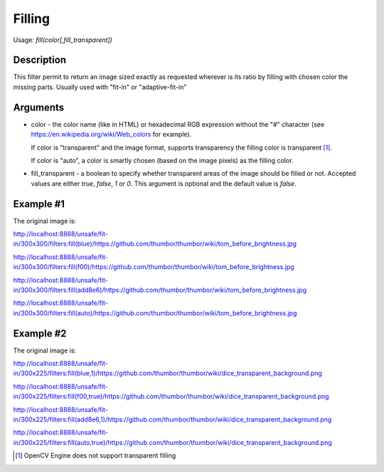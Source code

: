 Filling
=======

Usage: `fill(color[,fill_transparent])`

Description
-----------

This filter permit to return an image sized exactly as requested
wherever is its ratio by filling with chosen color the missing parts.
Usually used with "fit-in" or "adaptive-fit-in"

Arguments
---------

-  color - the color name (like in HTML) or hexadecimal RGB expression
   without the "#" character (see
   `<https://en.wikipedia.org/wiki/Web_colors>`_ for example).

   If color is "transparent" and the image format, supports transparency the
   filling color is transparent [1]_.

   If color is "auto", a color is smartly chosen (based on the image pixels)
   as the filling color.

-  fill_transparent - a boolean to specify whether transparent areas of the
   image should be filled or not. Accepted values are either `true`, `false`,
   `1` or `0`. This argument is optional and the default value is `false`.

Example #1
----------

The original image is:

.. image:: images/tom_before_brightness.jpg
    :alt: Original picture

`<http://localhost:8888/unsafe/fit-in/300x300/filters:fill(blue)/https://github.com/thumbor/thumbor/wiki/tom_before_brightness.jpg>`_

.. image:: images/tom_fill_blue.jpg
    :alt: Picture after the fill(blue) filter

`<http://localhost:8888/unsafe/fit-in/300x300/filters:fill(f00)/https://github.com/thumbor/thumbor/wiki/tom_before_brightness.jpg>`_

.. image:: images/tom_fill_red.jpg
    :alt: Picture after the fill(f00) filter

`<http://localhost:8888/unsafe/fit-in/300x300/filters:fill(add8e6)/https://github.com/thumbor/thumbor/wiki/tom_before_brightness.jpg>`_

.. image:: images/tom_fill_lightblue.jpg
    :alt: Picture after the fill(add8e6)

`<http://localhost:8888/unsafe/fit-in/300x300/filters:fill(auto)/https://github.com/thumbor/thumbor/wiki/tom_before_brightness.jpg>`_

.. image:: images/tom_fill_auto.jpg
    :alt: Picture after the fill(auto) filter (since 3.7.1)

Example #2
----------

The original image is:

.. image:: images/dice_transparent_background.png
    :alt: Original picture

`<http://localhost:8888/unsafe/fit-in/300x225/filters:fill(blue,1)/https://github.com/thumbor/thumbor/wiki/dice_transparent_background.png>`_

.. image:: images/dice_blue_background.png
    :alt: Picture after the fill(blue) filter

`<http://localhost:8888/unsafe/fit-in/300x225/filters:fill(f00,true)/https://github.com/thumbor/thumbor/wiki/dice_transparent_background.png>`_

.. image:: images/dice_red_background.png
    :alt: Picture after the fill(f00) filter

`<http://localhost:8888/unsafe/fit-in/300x225/filters:fill(add8e6,1)/https://github.com/thumbor/thumbor/wiki/dice_transparent_background.png>`_

.. image:: images/dice_lightblue_background.png
    :alt: Picture after the fill(add8e6)

`<http://localhost:8888/unsafe/fit-in/300x225/filters:fill(auto,true)/https://github.com/thumbor/thumbor/wiki/dice_transparent_background.png>`_

.. image:: images/dice_auto_background.png
    :alt: Picture after the fill(auto) filter (since 3.7.1)

.. [1] OpenCV Engine does not support transparent filling
